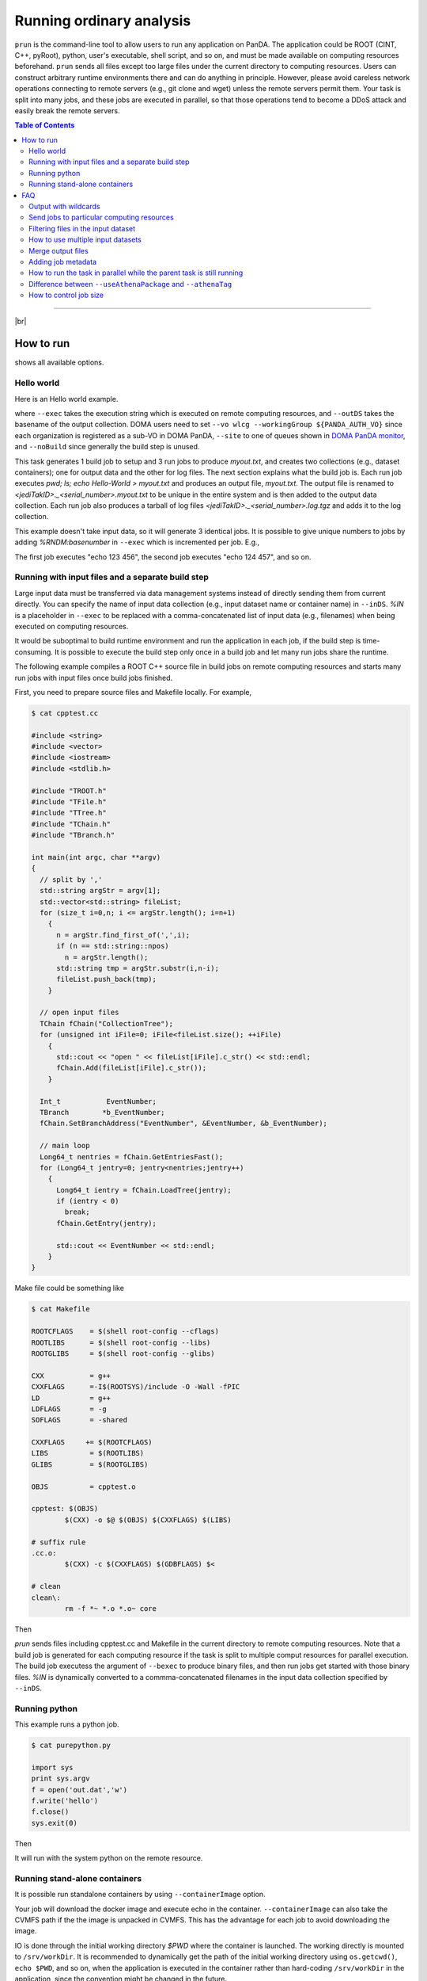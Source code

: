 ===========================
Running ordinary analysis
===========================

``prun`` is the command-line tool to allow users to run any application on PanDA.
The application could be ROOT (CINT, C++, pyRoot), python, user's executable, shell script, and so on,
and must be made available on computing resources beforehand.
``prun`` sends all files except too large files under the current directory to computing resources.
Users can construct arbitrary runtime environments there
and can do anything in principle. However, please avoid careless network operations
connecting to remote servers (e.g., git clone and wget) unless the remote servers permit them.
Your task is split into many jobs, and these jobs are executed in parallel,
so that those operations tend to become a DDoS attack and easily break
the remote servers.

.. contents:: Table of Contents
    :local:

-----------

|br|

How to run
============

.. prompt:: bash

 prun --helpGroup ALL

shows all available options.

Hello world
-------------

Here is an Hello world example.

.. tabs::

   .. code-tab:: bash ATLAS users

      prun --exec "pwd; ls; echo Hello-world > myout.txt" --outDS user.hoge.`uuidgen` --nJobs 3 --output myout.txt

   .. code-tab:: bash DOMA users

      prun --exec "pwd; ls; echo Hello-world > myout.txt" --outDS user.hoge.`uuidgen` --nJobs 3 --output myout.txt \
         --vo wlcg --site <your queue> --prodSourceLabel test --workingGroup ${PANDA_AUTH_VO} --noBuild

where ``--exec`` takes the execution string which is executed on remote computing resources,
and ``--outDS`` takes the basename of the output collection. DOMA users need to set
``--vo wlcg --workingGroup ${PANDA_AUTH_VO}`` since each organization is registered as a sub-VO in DOMA PanDA,
``--site`` to one of queues shown in `DOMA PanDA monitor <https://panda-doma.cern.ch/sites/>`_, and
``--noBuild`` since generally the build step is unused.

This task generates 1 build job to setup and 3 run jobs to produce `myout.txt`, and creates two collections
(e.g., dataset containers); one for output data and the other for log files. The next section explains what the
build job is. Each run job executes *pwd; ls; echo Hello-World > myout.txt* and produces an output file, *myout.txt*.
The output file is renamed to `<jediTakID>._<serial_number>.myout.txt` to be unique
in the entire system and is then added to the output data collection.
Each run job also produces a tarball of log files `<jediTakID>._<serial_number>.log.tgz` and adds it
to the log collection.

This example doesn't take input data, so it will generate 3 identical jobs.
It is possible to give unique numbers to jobs by adding *%RNDM:basenumber* in ``--exec``
which is incremented per job. E.g.,

.. prompt:: bash

 prun --exec "echo %RNDM:123 %RNDM:456"" ...

The first job executes "echo 123 456", the second job executes "echo 124 457", and so on.


Running with input files and a separate build step
----------------------------------------------------

Large input data must be transferred via data management systems instead of directly sending them from current directly.
You can specify the name of input data collection (e.g., input dataset name or container name) in ``--inDS``. *%IN* is
a placeholder
in ``--exec`` to be replaced with a comma-concatenated list of input data (e.g., filenames) when being executed
on computing resources.

It would be suboptimal to build runtime environment and run the application in each job, if the build step is
time-consuming.
It is possible to execute the build step only once in a build job and let many run jobs share the runtime.

The following example compiles a ROOT C++ source file in build jobs on remote computing resources and starts many
run jobs with input files once build jobs finished.

First, you need to prepare source files and Makefile locally.
For example,

.. code-block:: bash

    $ cat cpptest.cc

    #include <string>
    #include <vector>
    #include <iostream>
    #include <stdlib.h>

    #include "TROOT.h"
    #include "TFile.h"
    #include "TTree.h"
    #include "TChain.h"
    #include "TBranch.h"

    int main(int argc, char **argv)
    {
      // split by ','
      std::string argStr = argv[1];
      std::vector<std::string> fileList;
      for (size_t i=0,n; i <= argStr.length(); i=n+1)
        {
          n = argStr.find_first_of(',',i);
          if (n == std::string::npos)
            n = argStr.length();
          std::string tmp = argStr.substr(i,n-i);
          fileList.push_back(tmp);
        }

      // open input files
      TChain fChain("CollectionTree");
      for (unsigned int iFile=0; iFile<fileList.size(); ++iFile)
        {
          std::cout << "open " << fileList[iFile].c_str() << std::endl;
          fChain.Add(fileList[iFile].c_str());
        }

      Int_t           EventNumber;
      TBranch        *b_EventNumber;
      fChain.SetBranchAddress("EventNumber", &EventNumber, &b_EventNumber);

      // main loop
      Long64_t nentries = fChain.GetEntriesFast();
      for (Long64_t jentry=0; jentry<nentries;jentry++)
        {
          Long64_t ientry = fChain.LoadTree(jentry);
          if (ientry < 0)
            break;
          fChain.GetEntry(jentry);

          std::cout << EventNumber << std::endl;
        }
    }

Make file could be something like

.. code-block:: bash

    $ cat Makefile

    ROOTCFLAGS    = $(shell root-config --cflags)
    ROOTLIBS      = $(shell root-config --libs)
    ROOTGLIBS     = $(shell root-config --glibs)

    CXX           = g++
    CXXFLAGS      =-I$(ROOTSYS)/include -O -Wall -fPIC
    LD            = g++
    LDFLAGS       = -g
    SOFLAGS       = -shared

    CXXFLAGS     += $(ROOTCFLAGS)
    LIBS          = $(ROOTLIBS)
    GLIBS         = $(ROOTGLIBS)

    OBJS          = cpptest.o

    cpptest: $(OBJS)
            $(CXX) -o $@ $(OBJS) $(CXXFLAGS) $(LIBS)

    # suffix rule
    .cc.o:
            $(CXX) -c $(CXXFLAGS) $(GDBFLAGS) $<

    # clean
    clean\:
            rm -f *~ *.o *.o~ core

Then

.. prompt:: bash

 prun --exec "cpptest %IN" --bexec "make" --inDS valid1.006384.PythiaH120gamgam.recon.AOD.e322_s412_r577 --rootVer recommended ...

`prun` sends files including cpptest.cc and Makefile in the current directory to remote computing resources.
Note that a build job is generated for each computing resource if the task is split to multiple comput resources
for parallel execution. The build job executess the argument of ``--bexec`` to produce binary files, and then
run jobs get started with those binary files. *%IN* is dynamically converted to a commma-concatenated filenames
in the input data collection specified by ``--inDS``.


Running python
-------------------

This example runs a python job.

.. code-block:: bash

    $ cat purepython.py

    import sys
    print sys.argv
    f = open('out.dat','w')
    f.write('hello')
    f.close()
    sys.exit(0)

Then

.. prompt:: bash

 prun --exec "python purepython.py %IN" --inDS ...

It will run with the system python on the remote resource.


Running stand-alone containers
------------------------------------

It is possible run standalone containers by using ``--containerImage`` option.

.. prompt:: bash

 prun --containerImage docker://alpine --exec "echo Hello World" --outDS user.hoge.`uuidgen`

Your job will download the docker image and execute echo in the container.
``--containerImage`` can also take the CVMFS path if the the image is unpacked in CVMFS.
This has the advantage for each job to avoid downloading the image.

.. prompt:: bash

 prun --containerImage /cvmfs/unpacked.cern.ch/registry.hub.docker.com/atlasml/ml-base:latest --exec "echo Hello World" ...

IO is done through the initial working directory `$PWD` where the container is launched. The working directly
is mounted to ``/srv/workDir``.
It is recommended to dynamically get the path of the initial working directory
using ``os.getcwd()``, ``echo $PWD``, and so on, when the application is executed in the container
rather than hard-coding ``/srv/workDir`` in the
application, since the convention might be changed in the future.

.. prompt:: bash

 prun --containerImage docker://atlasml/ml-base --exec "my_command %IN" --outputs my-output-file.h5 --forceStaged --inDS ...

Input files are copied to `$PWD` even if the computing resource is configured to read files directly from the
storage resource since ``--forceStaged" option is used.
`%IN` in ``--exec`` is replaced to a comma-concatenated list of the copied input files.
It is user's responsibility to copy output files to `$PWD`, i.e., `my_command` in this example has to put
`my-output-file.h5` to `$PWD`, then the system takes care of subsequent procedures
like renaming and stage-out.

---------

|br|

FAQ
======

Output with wildcards
-----------------------------
When the number of output files produced by each job or a part of their filenames is unknown,
it is possible to specify their names with wildcards in ``--outputs`` option.

.. prompt:: bash

 prun --outputs "abc.data,JiveXML_*.xml" ...

Each job will have two output files, *<jediTaskID>.<serial number>.abc.data* and
*<jediTaskID>.<serial number>.JiveXML_XYZ.xml.tgz*.
The latter is a tarball of all JiveXML_*.xml produced by the job. Note that you need to escape the wildcard character
using \\ or "" to disable shell-globing, i.e. JiveXML\_\\*.xml or "JiveXML_*.xml".

|br|

Send jobs to particular computing resources
----------------------------------------------------
The system automatically chooses appropriate computing resources by using various information like data locality,
resource occupancy, and user's profile. However, users can still send jobs to particular sites using ``--site`` option.
e.g.,

.. prompt:: bash

 prun --site TRIUMF ...

|br|

Filtering files in the input dataset
-------------------------------------
The ``--match`` option allows user to choose files matching a given pattern. The argument is a comma-separated string.

.. prompt:: bash

 prun --match "*AOD*" ...
 prun --match "*r123*,*r345*" ...

If you need to skip specific files, use the ``--antiMatch`` option.

|br|

How to use multiple input datasets
----------------------------------------------------
If you just want to submit a single task running on multiple datasets, you just need to specify a comma-separated
list of input datasets.

.. prompt:: bash

 prun --inDS dsA,dsB,dsC,dsD ...

However, if you want to read multiple datasets in each job, i.e., one for signal and the other for background,
you need something more complicated.
The ``--secondaryDSs`` option specifies secondary dataset names. The argument is a comma-separated list of
`StreamName:nFilesPerJob:DatasetName[:MatchingPattern[:nSkipFiles]]` where

StreamName
   the name of stream in the --exec argument

nFilesPerJob
   the number of files per subjob

DatasetName
   the dataset name

MatchingPattern
   to use files matching a pattern (can be omitted)

nSkipFiles
   to skip files (can be omitted)

For example,

.. prompt:: bash

  prun --exec "test %IN %IN2 %IN3" --secondaryDSs IN2:3:data19.106017.gg2WW0240_JIMMY_WW_taunutaunu.recon.AOD.e371_s462_r563/,IN3:2:mc08.105200.T1_McAtNlo_Jimmy.recon.AOD.e357_s462_r541/ --inDS ...

`%IN2` and `%IN3` will be replaced with actual filenames in data19.blah and mc08.blah, respectively,
when jobs get started, while `%IN` is replaced with files in ``--inDS``.

Note that when dataset containers are used for secondaryDSs like `StreamName:nFilesPerJob:ContainerName` they
are expanded to constituent datasets and each job takes `nFilesPerJob` files from each constituent dataset.
This means that if a dataset container has `M` constituent datasets a single job cound take `M` x `nFilesPerJob`
files from the dataset
container. There are ``--notExpandInDS`` and ``--notExpandSecDS`` options so that jobs don't expand dataset containers,
use files across dataset boundaries in dataset containers, and take only `nFilesPerJob` files from each
dataset container.


|br|

Merge output files
--------------------
The ``--mergeOutput`` option merges output files on the fly. E.g.,

.. prompt:: bash

 prun ... --mergeOutput --mergeScript="your_merger.py -o %OUT -i %IN"

Merge jobs (pmerge jobs) are generated once run jobs produce premerged files.
Each merge job executes the application described above to merge
`%IN` will be replaced with a comma-separated list of premerged filenames, and `%OUT` replaced with the final output
filename, when merge jobs get started. Each merge job merges the premerged files using Merging_trf.py for pool files,
hadd for ROOT hist and ntuple, gzip for log and text, or the application specified in the ``--mergeScript`` option.

|br|

Adding job metadata
----------------------

Users can add metadata to each job in PanDA. If jobs produce json files userJobMetadata.json in the run directory
it is uploaded to PanDA and you can see it in pandamon or pbook. This is typically useful if jobs have very small
outputs, such as hyperparameter optimization for machine learning where each job could produce only one value.
Users can get results directly from PanDA rather than uploading/downloading small files to/from storages.
Note that the size of each metadata must be less than 1MB and metadata are available only for successfully
finished jobs.
First you need to change your application to produce a json file, e.g.

.. code-block:: bash

    $ cat a.py
    # do something useful and then
    import json
    json.dump({'aaaaaa':'bbbbbb', 'ccc':[1,2,5]}, open('userJobMetadata.json', 'w'))

Then submit tasks as usual. You don't need any special option. E.g.,

.. prompt:: bash

 prun --exec 'python a.py' --outDS user.hage.`uuidgen`

Once jobs have successfully finished you can see metadata in the job metadata field in the job page of
PanDA monitor.
You can fetch a json dump through
https://bigpanda.cern.ch/jobs/?jeditaskid=<taskID>&fields=metastruct&json
or in pbook

.. code-block:: bash

    $ pbook
    >>> getUserJobMetadata(taskID, output_json_filename)

or through end-user python API.

|br|

How to run the task in parallel while the parent task is still running
-------------------------------------------------------------------------

It is possible to sequentially chain tasks using the ``--parentTaskID`` option. A typical use-case is as follows:

1. A parent task is running to produce some datasets.
2. A child task is submitted to use one or more datasets as input which the parent is producing.
3. The child task periodically checks the input datasets and generates jobs if new files are available.
4. Finally, the child task is finished once the parent is finished and all files produced by the parent
   have been processed.

The ``--parentTaskID`` option takes the taskID of the parent task that is producing ``--inDS``.
Note that if the child task is submitted without the ``--parentTaskID`` option,
it will run only on the available files when the task is submitted.

|br|

Difference between ``--useAthenaPackage`` and ``--athenaTag``
----------------------------------------------------------------
Both options set up Athena on remote compute nodes. The main difference is as follows.
``--useAthenaPackage`` requires Athena runtime environment on your local computer to automatically
configure the task by parsing environment variables and make a sandbox file by using cpack,
which is included in Athena, according to Athena's directory structure.
On the other hand, ``--athenaTag`` doesn't need Athena locally. It gathers files in the current directory
when making a sandbox file and passes the argument string to asetup executed on remote compute nodes.

|br|

How to control job size
----------------------------------------------------------------
``--nFilePerJob``, ``--nGBPerJob`` and ``--maxNFilesPerJob`` options  are available at task submission to
change a job size (e.g. job duration, size of output).  But if a user sets those options and they are assumed
to create many short jobs based on results of scouting jobs, those options are rest to
their default values ( ``--nFilePerJob`` =None, ``--nGBPerJob`` =MAX and ``--MaxNFilesPerJob`` =200).
In principle, the system centrally defines job size by taking into account execution time, resource usage,
input and output sizes, and so on, as explained in :ref:`advanced/sizing:Job Sizing`,
and it is recommended to leave it to the system rather than playing with those options.

|br|
